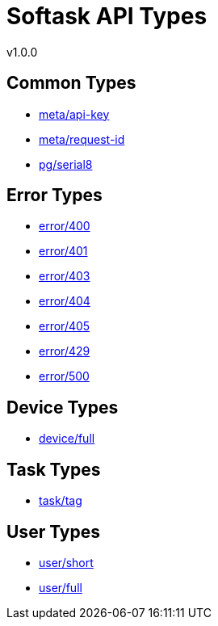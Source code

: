 = Softask API Types
v1.0.0

== Common Types

- https://softask-app.github.io/api-types/v1/types/meta/api-key.json[meta/api-key]
- https://softask-app.github.io/api-types/v1/types/meta/request-id.json[meta/request-id]
- https://softask-app.github.io/api-types/v1/types/pg/serial8.json[pg/serial8]

== Error Types

- https://softask-app.github.io/api-types/v1/types/error/400.json[error/400]
- https://softask-app.github.io/api-types/v1/types/error/401.json[error/401]
- https://softask-app.github.io/api-types/v1/types/error/403.json[error/403]
- https://softask-app.github.io/api-types/v1/types/error/404.json[error/404]
- https://softask-app.github.io/api-types/v1/types/error/405.json[error/405]
- https://softask-app.github.io/api-types/v1/types/error/429.json[error/429]
- https://softask-app.github.io/api-types/v1/types/error/500.json[error/500]

== Device Types

- https://softask-app.github.io/api-types/v1/types/device/full.json[device/full]

== Task Types

- https://softask-app.github.io/api-types/v1/types/task/tag.json[task/tag]

== User Types

- https://softask-app.github.io/api-types/v1/types/user/short.json[user/short]
- https://softask-app.github.io/api-types/v1/types/user/full.json[user/full]
